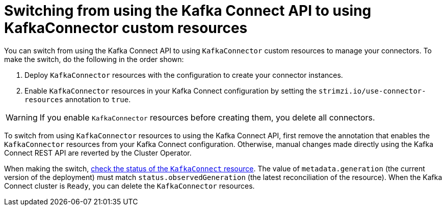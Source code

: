 // This assembly is included in the following assemblies:
//
// assembly-deploy-kafka-connect-with-plugins.adoc

[id='con-switching-api-to-kafka-connector-{context}']
= Switching from using the Kafka Connect API to using KafkaConnector custom resources

[role="_abstract"]
You can switch from using the Kafka Connect API to using `KafkaConnector` custom resources to manage your connectors.
To make the switch, do the following in the order shown:

. Deploy `KafkaConnector` resources with the configuration to create your connector instances.
. Enable `KafkaConnector` resources in your Kafka Connect configuration by setting the `strimzi.io/use-connector-resources` annotation to `true`.

WARNING: If you enable `KafkaConnector` resources before creating them, you delete all connectors.

To switch from using `KafkaConnector` resources to using the Kafka Connect API, first remove the annotation that enables the `KafkaConnector` resources from your Kafka Connect configuration.
Otherwise, manual changes made directly using the Kafka Connect REST API are reverted by the Cluster Operator.

When making the switch, link:{BookURLConfiguring}#con-custom-resources-status-str[check the status of the `KafkaConnect` resource^].
The value of `metadata.generation` (the current version of the deployment) must match `status.observedGeneration` (the latest reconciliation of the resource).  
When the Kafka Connect cluster is `Ready`, you can delete the `KafkaConnector` resources. 